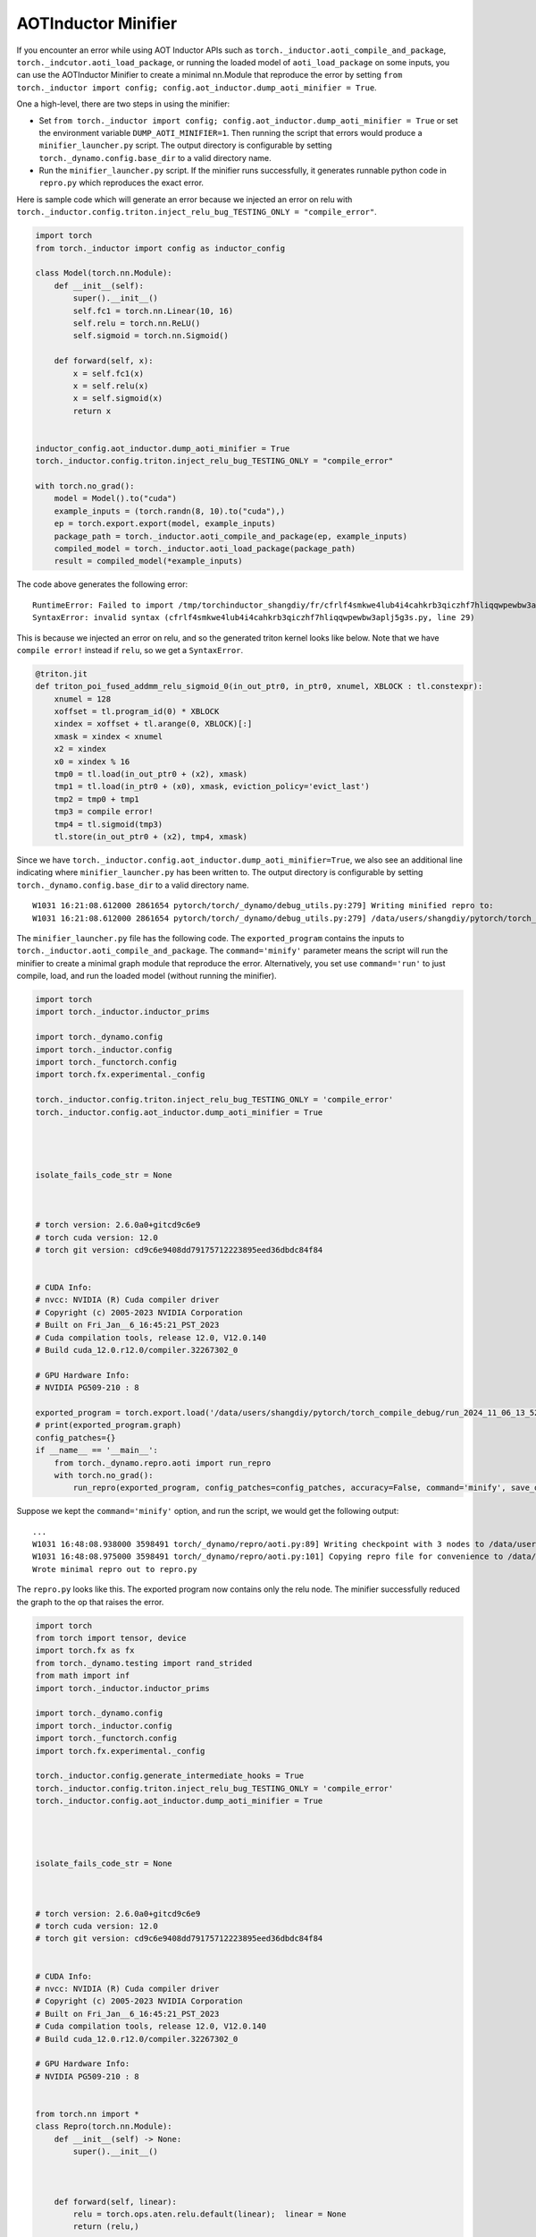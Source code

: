 AOTInductor Minifier
===========================

If you encounter an error while using AOT Inductor APIs such as
``torch._inductor.aoti_compile_and_package``, ``torch._indcutor.aoti_load_package``,
or running the loaded model of ``aoti_load_package`` on some inputs, you can use the AOTInductor Minifier
to create a minimal nn.Module that reproduce the error by setting ``from torch._inductor import config; config.aot_inductor.dump_aoti_minifier = True``.


One a high-level, there are two steps in using the minifier:

- Set ``from torch._inductor import config; config.aot_inductor.dump_aoti_minifier = True`` or set the environment variable ``DUMP_AOTI_MINIFIER=1``. Then running the script that errors would produce a ``minifier_launcher.py`` script. The output directory is configurable by setting ``torch._dynamo.config.base_dir`` to a valid directory name.

- Run the ``minifier_launcher.py`` script. If the minifier runs successfully, it generates runnable python code in ``repro.py`` which reproduces the exact error.

Here is sample code which will generate an error because we injected an error on relu with
``torch._inductor.config.triton.inject_relu_bug_TESTING_ONLY = "compile_error"``.


.. code-block:: py

    import torch
    from torch._inductor import config as inductor_config

    class Model(torch.nn.Module):
        def __init__(self):
            super().__init__()
            self.fc1 = torch.nn.Linear(10, 16)
            self.relu = torch.nn.ReLU()
            self.sigmoid = torch.nn.Sigmoid()

        def forward(self, x):
            x = self.fc1(x)
            x = self.relu(x)
            x = self.sigmoid(x)
            return x


    inductor_config.aot_inductor.dump_aoti_minifier = True
    torch._inductor.config.triton.inject_relu_bug_TESTING_ONLY = "compile_error"

    with torch.no_grad():
        model = Model().to("cuda")
        example_inputs = (torch.randn(8, 10).to("cuda"),)
        ep = torch.export.export(model, example_inputs)
        package_path = torch._inductor.aoti_compile_and_package(ep, example_inputs)
        compiled_model = torch._inductor.aoti_load_package(package_path)
        result = compiled_model(*example_inputs)


The code above generates the following error:

::

    RuntimeError: Failed to import /tmp/torchinductor_shangdiy/fr/cfrlf4smkwe4lub4i4cahkrb3qiczhf7hliqqwpewbw3aplj5g3s.py
    SyntaxError: invalid syntax (cfrlf4smkwe4lub4i4cahkrb3qiczhf7hliqqwpewbw3aplj5g3s.py, line 29)

This is because we injected an error on relu, and so the generated triton kernel looks like below. Note that we have ``compile error!``
instead if ``relu``, so we get a ``SyntaxError``.

.. code-block::

    @triton.jit
    def triton_poi_fused_addmm_relu_sigmoid_0(in_out_ptr0, in_ptr0, xnumel, XBLOCK : tl.constexpr):
        xnumel = 128
        xoffset = tl.program_id(0) * XBLOCK
        xindex = xoffset + tl.arange(0, XBLOCK)[:]
        xmask = xindex < xnumel
        x2 = xindex
        x0 = xindex % 16
        tmp0 = tl.load(in_out_ptr0 + (x2), xmask)
        tmp1 = tl.load(in_ptr0 + (x0), xmask, eviction_policy='evict_last')
        tmp2 = tmp0 + tmp1
        tmp3 = compile error!
        tmp4 = tl.sigmoid(tmp3)
        tl.store(in_out_ptr0 + (x2), tmp4, xmask)


Since we have ``torch._inductor.config.aot_inductor.dump_aoti_minifier=True``, we also see an additional line indicating where ``minifier_launcher.py`` has
been written to. The output directory is configurable by setting
``torch._dynamo.config.base_dir`` to a valid directory name.

::

    W1031 16:21:08.612000 2861654 pytorch/torch/_dynamo/debug_utils.py:279] Writing minified repro to:
    W1031 16:21:08.612000 2861654 pytorch/torch/_dynamo/debug_utils.py:279] /data/users/shangdiy/pytorch/torch_compile_debug/run_2024_10_31_16_21_08_602433-pid_2861654/minifier/minifier_launcher.py


The ``minifier_launcher.py`` file has the following code. The ``exported_program`` contains the inputs to ``torch._inductor.aoti_compile_and_package``.
The ``command='minify'`` parameter means the script will run the minifier to create a minimal graph module that reproduce the error. Alternatively, you set
use ``command='run'`` to just compile, load, and run the loaded model (without running the minifier).

.. code-block:: py

    import torch
    import torch._inductor.inductor_prims

    import torch._dynamo.config
    import torch._inductor.config
    import torch._functorch.config
    import torch.fx.experimental._config

    torch._inductor.config.triton.inject_relu_bug_TESTING_ONLY = 'compile_error'
    torch._inductor.config.aot_inductor.dump_aoti_minifier = True




    isolate_fails_code_str = None



    # torch version: 2.6.0a0+gitcd9c6e9
    # torch cuda version: 12.0
    # torch git version: cd9c6e9408dd79175712223895eed36dbdc84f84


    # CUDA Info:
    # nvcc: NVIDIA (R) Cuda compiler driver
    # Copyright (c) 2005-2023 NVIDIA Corporation
    # Built on Fri_Jan__6_16:45:21_PST_2023
    # Cuda compilation tools, release 12.0, V12.0.140
    # Build cuda_12.0.r12.0/compiler.32267302_0

    # GPU Hardware Info:
    # NVIDIA PG509-210 : 8

    exported_program = torch.export.load('/data/users/shangdiy/pytorch/torch_compile_debug/run_2024_11_06_13_52_35_711642-pid_3567062/minifier/checkpoints/exported_program.pt2')
    # print(exported_program.graph)
    config_patches={}
    if __name__ == '__main__':
        from torch._dynamo.repro.aoti import run_repro
        with torch.no_grad():
            run_repro(exported_program, config_patches=config_patches, accuracy=False, command='minify', save_dir='/data/users/shangdiy/pytorch/torch_compile_debug/run_2024_11_06_13_52_35_711642-pid_3567062/minifier/checkpoints', check_str=None)


Suppose we kept the ``command='minify'`` option, and run the script, we would get the following output:

::

    ...
    W1031 16:48:08.938000 3598491 torch/_dynamo/repro/aoti.py:89] Writing checkpoint with 3 nodes to /data/users/shangdiy/pytorch/torch_compile_debug/run_2024_10_31_16_48_02_720863-pid_3598491/minifier/checkpoints/3.py
    W1031 16:48:08.975000 3598491 torch/_dynamo/repro/aoti.py:101] Copying repro file for convenience to /data/users/shangdiy/pytorch/repro.py
    Wrote minimal repro out to repro.py


The ``repro.py`` looks like this. The exported program now contains only the relu node. The minifier successfully reduced the graph to the op that raises the
error.

.. code-block:: py

    import torch
    from torch import tensor, device
    import torch.fx as fx
    from torch._dynamo.testing import rand_strided
    from math import inf
    import torch._inductor.inductor_prims

    import torch._dynamo.config
    import torch._inductor.config
    import torch._functorch.config
    import torch.fx.experimental._config

    torch._inductor.config.generate_intermediate_hooks = True
    torch._inductor.config.triton.inject_relu_bug_TESTING_ONLY = 'compile_error'
    torch._inductor.config.aot_inductor.dump_aoti_minifier = True




    isolate_fails_code_str = None



    # torch version: 2.6.0a0+gitcd9c6e9
    # torch cuda version: 12.0
    # torch git version: cd9c6e9408dd79175712223895eed36dbdc84f84


    # CUDA Info:
    # nvcc: NVIDIA (R) Cuda compiler driver
    # Copyright (c) 2005-2023 NVIDIA Corporation
    # Built on Fri_Jan__6_16:45:21_PST_2023
    # Cuda compilation tools, release 12.0, V12.0.140
    # Build cuda_12.0.r12.0/compiler.32267302_0

    # GPU Hardware Info:
    # NVIDIA PG509-210 : 8


    from torch.nn import *
    class Repro(torch.nn.Module):
        def __init__(self) -> None:
            super().__init__()



        def forward(self, linear):
            relu = torch.ops.aten.relu.default(linear);  linear = None
            return (relu,)

    def load_args(reader):
        buf0 = reader.storage('a4e748c3a3d0d4a78cde43e33ad0f9dd41d96e90', 512, device=device(type='cuda', index=0))
        reader.tensor(buf0, (8, 16), is_leaf=True)  # linear
    load_args._version = 0
    mod = Repro()
    if __name__ == '__main__':
        from torch._dynamo.repro.aoti import run_repro, repro_load_args
        config_patches={}
        with torch.no_grad():
            args = repro_load_args(load_args, save_dir='/data/users/shangdiy/pytorch/torch_compile_debug/run_2024_11_06_14_19_09_678890-pid_561538/minifier/checkpoints')
            exported_program = torch.export.export(mod, args)
            run_repro(exported_program, config_patches=config_patches, accuracy=False, command='run', save_dir='/data/users/shangdiy/pytorch/torch_compile_debug/run_2024_11_06_14_19_09_678890-pid_561538/minifier/checkpoints', check_str=None)
